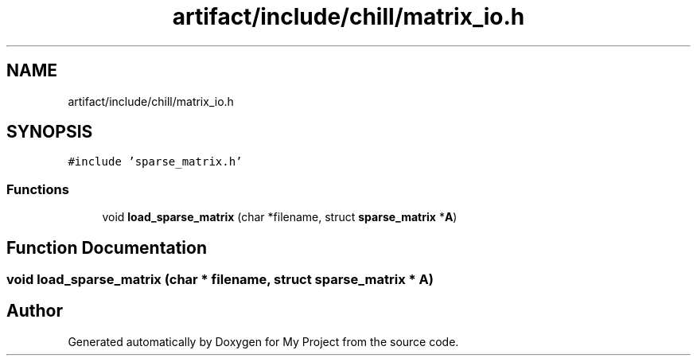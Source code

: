 .TH "artifact/include/chill/matrix_io.h" 3 "Sun Jul 12 2020" "My Project" \" -*- nroff -*-
.ad l
.nh
.SH NAME
artifact/include/chill/matrix_io.h
.SH SYNOPSIS
.br
.PP
\fC#include 'sparse_matrix\&.h'\fP
.br

.SS "Functions"

.in +1c
.ti -1c
.RI "void \fBload_sparse_matrix\fP (char *filename, struct \fBsparse_matrix\fP *\fBA\fP)"
.br
.in -1c
.SH "Function Documentation"
.PP 
.SS "void load_sparse_matrix (char * filename, struct \fBsparse_matrix\fP * A)"

.SH "Author"
.PP 
Generated automatically by Doxygen for My Project from the source code\&.
